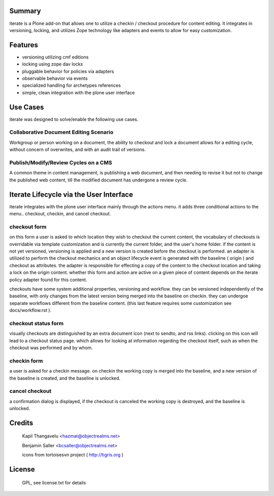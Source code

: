 Summary
=======

iterate is a Plone add-on that allows one to utilize a checkin / checkout
procedure for content editing. It integrates in versioning, locking, and
utilizes Zope technology like adapters and events to allow for easy
customization.

Features
========

- versioning utilizing cmf editions
- locking using zope dav locks
- pluggable behavior for policies via adapters
- observable behavior via events
- specialized handling for archetypes references
- simple, clean integration with the plone user interface

Use Cases
=========

iterate was designed to solve/enable the following use cases.

Collaborative Document Editing Scenario
---------------------------------------

Workgroup or person working on a document, the ability to checkout and lock a document
allows for a editing cycle, without concern of overwrites, and with an audit trail of
versions.

Publish/Modify/Review Cycles on a CMS
-------------------------------------

A common theme in content management, is publishing a web document, and then needing
to revise it but not to change the published web content, till the modified document
has undergone a review cycle.

Iterate Lifecycle via the User Interface
========================================

iterate integrates with the plone user interface mainly through the actions menu.
it adds three conditional actions to the menu.. checkout, checkin, and cancel checkout.

checkout form
-------------

on this form a user is asked to which location they wish to checkout
the current content, the vocabulary of checkouts is overridable via template
customization and is currently the current folder, and the user's home
folder. if the content is not yet versioned, versioning is applied and
a new version is created before the checkout is performed. an adapter
is utilized to perform the checkout mechanics and an object lifecycle
event is generated with the baseline ( origin ) and checkout as
attributes. the adapter is responsible for effecting a copy of the
content to the checkout location and taking a lock on the origin content.
whether this form and action are active on a given piece of content
depends on the iterate policy adapter found for this content.

checkouts have some system additional properties, versioning and workflow.
they can be versioned independently of the baseline, with only changes
from the latest version being merged into the baseline on
checkin. they can undergoe separate workflows different from the
baseline content. (this last feature requires some customization see
docs/workflow.rst ).

checkout status form
--------------------

visually checkouts are distinguished by an extra document icon (next
to sendto, and rss links). clicking on this icon will lead to a
checkout status page. which allows for looking at information
regarding the checkout itself, such as when the checkout was
performed and by whom.

checkin form
------------

a user is asked for a checkin message. on checkin the working copy is
merged into the baseline, and a new version of the baseline is
created, and the baseline is unlocked.

cancel checkout
---------------

a confirmation dialog is displayed, if the checkout is canceled the
working copy is destroyed, and the baseline is unlocked.


Credits
=======

 Kapil Thangavelu <hazmat@objectrealms.net>

 Benjamin Saller <bcsaller@objectrealms.net>

 icons from tortoisesvn project ( http://tigris.org )

License
=======

 GPL, see license.txt for details
